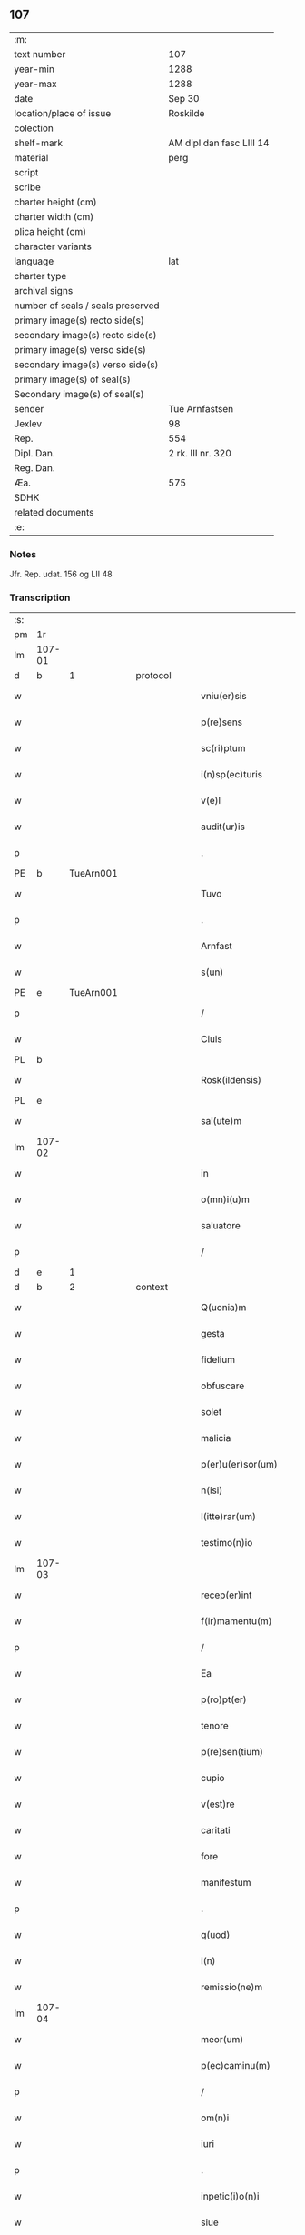 ** 107

| :m:                               |                          |
| text number                       | 107                      |
| year-min                          | 1288                     |
| year-max                          | 1288                     |
| date                              | Sep 30                   |
| location/place of issue           | Roskilde                 |
| colection                         |                          |
| shelf-mark                        | AM dipl dan fasc LIII 14 |
| material                          | perg                     |
| script                            |                          |
| scribe                            |                          |
| charter height (cm)               |                          |
| charter width (cm)                |                          |
| plica height (cm)                 |                          |
| character variants                |                          |
| language                          | lat                      |
| charter type                      |                          |
| archival signs                    |                          |
| number of seals / seals preserved |                          |
| primary image(s) recto side(s)    |                          |
| secondary image(s) recto side(s)  |                          |
| primary image(s) verso side(s)    |                          |
| secondary image(s) verso side(s)  |                          |
| primary image(s) of seal(s)       |                          |
| Secondary image(s) of seal(s)     |                          |
| sender                            | Tue Arnfastsen           |
| Jexlev                            | 98                       |
| Rep.                              | 554                      |
| Dipl. Dan.                        | 2 rk. III nr. 320        |
| Reg. Dan.                         |                          |
| Æa.                               | 575                      |
| SDHK                              |                          |
| related documents                 |                          |
| :e:                               |                          |

*** Notes
Jfr. Rep. udat. 156 og LII 48

*** Transcription
| :s: |        |   |   |   |   |                   |             |   |   |   |   |     |   |   |   |               |          |          |  |    |    |    |    |
| pm  | 1r     |   |   |   |   |                   |             |   |   |   |   |     |   |   |   |               |          |          |  |    |    |    |    |
| lm  | 107-01 |   |   |   |   |                   |             |   |   |   |   |     |   |   |   |               |          |          |  |    |    |    |    |
| d   | b      | 1 |   | protocol |   |            |             |   |   |   |   |     |   |   |   |               |          |          |  |    |    |    |    |
| w   |        |   |   |   |   | vniu(er)sis       | ỽnıuſıs    |   |   |   |   | lat |   |   |   |        107-01 |          |          |  |    |    |    |    |
| w   |        |   |   |   |   | p(re)sens         | p͛ſens       |   |   |   |   | lat |   |   |   |        107-01 |          |          |  |    |    |    |    |
| w   |        |   |   |   |   | sc(ri)ptum        | ſcptu     |   |   |   |   | lat |   |   |   |        107-01 |          |          |  |    |    |    |    |
| w   |        |   |   |   |   | i(n)sp(ec)turis   | ı̅ſpͨturıs    |   |   |   |   | lat |   |   |   |        107-01 |          |          |  |    |    |    |    |
| w   |        |   |   |   |   | v(e)l             | ỽl̅          |   |   |   |   | lat |   |   |   |        107-01 |          |          |  |    |    |    |    |
| w   |        |   |   |   |   | audit(ur)is       | uꝺıt᷑ıs     |   |   |   |   | lat |   |   |   |        107-01 |          |          |  |    |    |    |    |
| p   |        |   |   |   |   | .                 | .           |   |   |   |   | lat |   |   |   |        107-01 |          |          |  |    |    |    |    |
| PE  | b      | TueArn001  |   |   |   |                   |             |   |   |   |   |     |   |   |   |               |          |          |  |    |    |    |    |
| w   |        |   |   |   |   | Tuvo              | Tuỽo        |   |   |   |   | dan |   |   |   |        107-01 |          |          |  |    |    |    |    |
| p   |        |   |   |   |   | .                 | .           |   |   |   |   | dan |   |   |   |        107-01 |          |          |  |    |    |    |    |
| w   |        |   |   |   |   | Arnfast           | rnfaﬅ      |   |   |   |   | dan |   |   |   |        107-01 |          |          |  |    |    |    |    |
| w   |        |   |   |   |   | s(un)             |            |   |   |   |   | lat |   |   |   |        107-01 |          |          |  |    |    |    |    |
| PE  | e      | TueArn001  |   |   |   |                   |             |   |   |   |   |     |   |   |   |               |          |          |  |    |    |    |    |
| p   |        |   |   |   |   | /                 | /           |   |   |   |   | lat |   |   |   |        107-01 |          |          |  |    |    |    |    |
| w   |        |   |   |   |   | Ciuis             | Cíuís       |   |   |   |   | lat |   |   |   |        107-01 |          |          |  |    |    |    |    |
| PL  | b      |   |   |   |   |                   |             |   |   |   |   |     |   |   |   |               |          |          |  |    |    |    |    |
| w   |        |   |   |   |   | Rosk(ildensis)    | Roſꝃ        |   |   |   |   | lat |   |   |   |        107-01 |          |          |  |    |    |    |    |
| PL  | e      |   |   |   |   |                   |             |   |   |   |   |     |   |   |   |               |          |          |  |    |    |    |    |
| w   |        |   |   |   |   | sal(ute)m         | sal̅        |   |   |   |   | lat |   |   |   |        107-01 |          |          |  |    |    |    |    |
| lm  | 107-02 |   |   |   |   |                   |             |   |   |   |   |     |   |   |   |               |          |          |  |    |    |    |    |
| w   |        |   |   |   |   | in                | ín          |   |   |   |   | lat |   |   |   |        107-02 |          |          |  |    |    |    |    |
| w   |        |   |   |   |   | o(mn)i(u)m        | o̅ím         |   |   |   |   | lat |   |   |   |        107-02 |          |          |  |    |    |    |    |
| w   |        |   |   |   |   | saluatore         | ſaluatoꝛe   |   |   |   |   | lat |   |   |   |        107-02 |          |          |  |    |    |    |    |
| p   |        |   |   |   |   | /                 | /           |   |   |   |   | lat |   |   |   |        107-02 |          |          |  |    |    |    |    |
| d   | e      | 1 |   |   |   |                   |             |   |   |   |   |     |   |   |   |               |          |          |  |    |    |    |    |
| d   | b      | 2 |   | context |   |             |             |   |   |   |   |     |   |   |   |               |          |          |  |    |    |    |    |
| w   |        |   |   |   |   | Q(uonia)m         | Q̅          |   |   |   |   | lat |   |   |   |        107-02 |          |          |  |    |    |    |    |
| w   |        |   |   |   |   | gesta             | geﬅa        |   |   |   |   | lat |   |   |   |        107-02 |          |          |  |    |    |    |    |
| w   |        |   |   |   |   | fidelium          | fıꝺelíu    |   |   |   |   | lat |   |   |   |        107-02 |          |          |  |    |    |    |    |
| w   |        |   |   |   |   | obfuscare         | obfuſcre   |   |   |   |   | lat |   |   |   |        107-02 |          |          |  |    |    |    |    |
| w   |        |   |   |   |   | solet             | ſolet       |   |   |   |   | lat |   |   |   |        107-02 |          |          |  |    |    |    |    |
| w   |        |   |   |   |   | malicia           | malıcıa     |   |   |   |   | lat |   |   |   |        107-02 |          |          |  |    |    |    |    |
| w   |        |   |   |   |   | p(er)u(er)sor(um) | ꝑuſoꝝ      |   |   |   |   | lat |   |   |   |        107-02 |          |          |  |    |    |    |    |
| w   |        |   |   |   |   | n(isi)            | n          |   |   |   |   | lat |   |   |   |        107-02 |          |          |  |    |    |    |    |
| w   |        |   |   |   |   | l(itte)rar(um)    | lr̅aꝝ        |   |   |   |   | lat |   |   |   |        107-02 |          |          |  |    |    |    |    |
| w   |        |   |   |   |   | testimo(n)io      | teﬅımo̅ıo    |   |   |   |   | lat |   |   |   |        107-02 |          |          |  |    |    |    |    |
| lm  | 107-03 |   |   |   |   |                   |             |   |   |   |   |     |   |   |   |               |          |          |  |    |    |    |    |
| w   |        |   |   |   |   | recep(er)int      | receꝑínt    |   |   |   |   | lat |   |   |   |        107-03 |          |          |  |    |    |    |    |
| w   |        |   |   |   |   | f(ir)mamentu(m)   | fmamentu̅   |   |   |   |   | lat |   |   |   |        107-03 |          |          |  |    |    |    |    |
| p   |        |   |   |   |   | /                 | /           |   |   |   |   | lat |   |   |   |        107-03 |          |          |  |    |    |    |    |
| w   |        |   |   |   |   | Ea                | a          |   |   |   |   | lat |   |   |   |        107-03 |          |          |  |    |    |    |    |
| w   |        |   |   |   |   | p(ro)pt(er)       | t͛          |   |   |   |   | lat |   |   |   |        107-03 |          |          |  |    |    |    |    |
| w   |        |   |   |   |   | tenore            | tenoꝛe      |   |   |   |   | lat |   |   |   |        107-03 |          |          |  |    |    |    |    |
| w   |        |   |   |   |   | p(re)sen(tium)    | p͛ſen͛        |   |   |   |   | lat |   |   |   |        107-03 |          |          |  |    |    |    |    |
| w   |        |   |   |   |   | cupio             | cupıo       |   |   |   |   | lat |   |   |   |        107-03 |          |          |  |    |    |    |    |
| w   |        |   |   |   |   | v(est)re          | ỽr̅e         |   |   |   |   | lat |   |   |   |        107-03 |          |          |  |    |    |    |    |
| w   |        |   |   |   |   | caritati          | crıttí    |   |   |   |   | lat |   |   |   |        107-03 |          |          |  |    |    |    |    |
| w   |        |   |   |   |   | fore              | foꝛe        |   |   |   |   | lat |   |   |   |        107-03 |          |          |  |    |    |    |    |
| w   |        |   |   |   |   | manifestum        | manıfeﬅu   |   |   |   |   | lat |   |   |   |        107-03 |          |          |  |    |    |    |    |
| p   |        |   |   |   |   | .                 | .           |   |   |   |   | lat |   |   |   |        107-03 |          |          |  |    |    |    |    |
| w   |        |   |   |   |   | q(uod)            | ꝙ           |   |   |   |   | lat |   |   |   |        107-03 |          |          |  |    |    |    |    |
| w   |        |   |   |   |   | i(n)              | ı̅           |   |   |   |   | lat |   |   |   |        107-03 |          |          |  |    |    |    |    |
| w   |        |   |   |   |   | remissio(ne)m     | remíſſıo̅   |   |   |   |   | lat |   |   |   |        107-03 |          |          |  |    |    |    |    |
| lm  | 107-04 |   |   |   |   |                   |             |   |   |   |   |     |   |   |   |               |          |          |  |    |    |    |    |
| w   |        |   |   |   |   | meor(um)          | meoꝝ        |   |   |   |   | lat |   |   |   |        107-04 |          |          |  |    |    |    |    |
| w   |        |   |   |   |   | p(ec)caminu(m)    | pͨcamínu̅     |   |   |   |   | lat |   |   |   |        107-04 |          |          |  |    |    |    |    |
| p   |        |   |   |   |   | /                 | /           |   |   |   |   | lat |   |   |   |        107-04 |          |          |  |    |    |    |    |
| w   |        |   |   |   |   | om(n)i            | om̅ı         |   |   |   |   | lat |   |   |   |        107-04 |          |          |  |    |    |    |    |
| w   |        |   |   |   |   | iuri              | íurí        |   |   |   |   | lat |   |   |   |        107-04 |          |          |  |    |    |    |    |
| p   |        |   |   |   |   | .                 | .           |   |   |   |   | lat |   |   |   |        107-04 |          |          |  |    |    |    |    |
| w   |        |   |   |   |   | inpetic(i)o(n)i   | ínpetíc̅oı   |   |   |   |   | lat |   |   |   |        107-04 |          |          |  |    |    |    |    |
| w   |        |   |   |   |   | siue              | ſíue        |   |   |   |   | lat |   |   |   |        107-04 |          |          |  |    |    |    |    |
| w   |        |   |   |   |   | act(i)oni         | a̅oní       |   |   |   |   | lat |   |   |   |        107-04 |          |          |  |    |    |    |    |
| w   |        |   |   |   |   | q(uam)            | ꝙᷓ           |   |   |   |   | lat |   |   |   |        107-04 |          |          |  |    |    |    |    |
| w   |        |   |   |   |   | hactenus          | haenus     |   |   |   |   | lat |   |   |   |        107-04 |          |          |  |    |    |    |    |
| w   |        |   |   |   |   | h(ab)u(er)am      | hu͛a        |   |   |   |   | lat |   |   |   |        107-04 |          |          |  |    |    |    |    |
| w   |        |   |   |   |   | q(uo)cu(m)q(ue)   | qͦcu̅qꝫ       |   |   |   |   | lat |   |   |   |        107-04 |          |          |  |    |    |    |    |
| w   |        |   |   |   |   | tytulo            | tẏtulo      |   |   |   |   | lat |   |   |   |        107-04 |          |          |  |    |    |    |    |
| w   |        |   |   |   |   | s(i)u(e)          | ſu         |   |   |   |   | lat |   |   |   |        107-04 |          |          |  |    |    |    |    |
| w   |        |   |   |   |   | lege              | lege        |   |   |   |   | lat |   |   |   |        107-04 |          |          |  |    |    |    |    |
| lm  | 107-05 |   |   |   |   |                   |             |   |   |   |   |     |   |   |   |               |          |          |  |    |    |    |    |
| w   |        |   |   |   |   | i(n)              | ı̅           |   |   |   |   | lat |   |   |   |        107-05 |          |          |  |    |    |    |    |
| w   |        |   |   |   |   | piscatura         | pıſcatur   |   |   |   |   | lat |   |   |   |        107-05 |          |          |  |    |    |    |    |
| PL  | b      |   |   |   |   |                   |             |   |   |   |   |     |   |   |   |               |          |          |  |    |    |    |    |
| w   |        |   |   |   |   | birkisdam         | bírkıſꝺa   |   |   |   |   | dan |   |   |   |        107-05 |          |          |  |    |    |    |    |
| PL  | e      |   |   |   |   |                   |             |   |   |   |   |     |   |   |   |               |          |          |  |    |    |    |    |
| p   |        |   |   |   |   | /                 | /           |   |   |   |   | lat |   |   |   |        107-05 |          |          |  |    |    |    |    |
| w   |        |   |   |   |   | resigno           | reſıgno     |   |   |   |   | lat |   |   |   |        107-05 |          |          |  |    |    |    |    |
| p   |        |   |   |   |   | /                 | /           |   |   |   |   | lat |   |   |   |        107-05 |          |          |  |    |    |    |    |
| w   |        |   |   |   |   | (con)fero         | ꝯfero       |   |   |   |   | lat |   |   |   |        107-05 |          |          |  |    |    |    |    |
| p   |        |   |   |   |   | /                 | /           |   |   |   |   | lat |   |   |   |        107-05 |          |          |  |    |    |    |    |
| w   |        |   |   |   |   | ac                | c          |   |   |   |   | lat |   |   |   |        107-05 |          |          |  |    |    |    |    |
| w   |        |   |   |   |   | in                | ín          |   |   |   |   | lat |   |   |   |        107-05 |          |          |  |    |    |    |    |
| w   |        |   |   |   |   | man(us)           | manꝰ        |   |   |   |   | lat |   |   |   |        107-05 |          |          |  |    |    |    |    |
| w   |        |   |   |   |   | trado             | trꝺo       |   |   |   |   | lat |   |   |   |        107-05 |          |          |  |    |    |    |    |
| p   |        |   |   |   |   | /                 | /           |   |   |   |   | lat |   |   |   |        107-05 |          |          |  |    |    |    |    |
| PL | b |    |   |   |   |                     |                  |   |   |   |                                 |     |   |   |   |               |          |          |  |    |    |    |    |
| w   |        |   |   |   |   | claust(ro)        | clauﬅͦ       |   |   |   |   | lat |   |   |   |        107-05 |          |          |  |    |    |    |    |
| w   |        |   |   |   |   | s(an)c(t)e        | ſc̅e         |   |   |   |   | lat |   |   |   |        107-05 |          |          |  |    |    |    |    |
| w   |        |   |   |   |   | Clare             | Clare       |   |   |   |   | lat |   |   |   |        107-05 |          |          |  |    |    |    |    |
| PL | e |    |   |   |   |                     |                  |   |   |   |                                 |     |   |   |   |               |          |          |  |    |    |    |    |
| w   |        |   |   |   |   | p(er)petuo        | ꝑpetuo      |   |   |   |   | lat |   |   |   |        107-05 |          |          |  |    |    |    |    |
| w   |        |   |   |   |   | !possidd(endam)¡  | !poſſıꝺ¡   |   |   |   |   | lat |   |   |   |        107-05 |          |          |  |    |    |    |    |
| p   |        |   |   |   |   | .                 | .           |   |   |   |   | lat |   |   |   |        107-05 |          |          |  |    |    |    |    |
| w   |        |   |   |   |   | pete(n)s          | pete̅ſ       |   |   |   |   | lat |   |   |   |        107-05 |          |          |  |    |    |    |    |
| lm  | 107-06 |   |   |   |   |                   |             |   |   |   |   |     |   |   |   |               |          |          |  |    |    |    |    |
| w   |        |   |   |   |   | hu(m)il(ite)r     | hu̅ılr̅       |   |   |   |   | lat |   |   |   |        107-06 |          |          |  |    |    |    |    |
| w   |        |   |   |   |   | p(er)             | ꝑ           |   |   |   |   | lat |   |   |   |        107-06 |          |          |  |    |    |    |    |
| w   |        |   |   |   |   | p(re)sen(tes)     | pſen͛       |   |   |   |   | lat |   |   |   |        107-06 |          |          |  |    |    |    |    |
| p   |        |   |   |   |   | .                 | .           |   |   |   |   | lat |   |   |   |        107-06 |          |          |  |    |    |    |    |
| w   |        |   |   |   |   | vt                | ỽt          |   |   |   |   | lat |   |   |   |        107-06 |          |          |  |    |    |    |    |
| w   |        |   |   |   |   | m(ihi)            | m          |   |   |   |   | lat |   |   |   |        107-06 |          |          |  |    |    |    |    |
| w   |        |   |   |   |   | indulgea(n)t      | ínꝺulgea̅t   |   |   |   |   | lat |   |   |   |        107-06 |          |          |  |    |    |    |    |
| w   |        |   |   |   |   | sorores           | soꝛoꝛeſ     |   |   |   |   | lat |   |   |   |        107-06 |          |          |  |    |    |    |    |
| w   |        |   |   |   |   | p(re)d(i)c(t)i    | pꝺc̅ı       |   |   |   |   | lat |   |   |   |        107-06 |          |          |  |    |    |    |    |
| w   |        |   |   |   |   | claust(ri)        | clauﬅ      |   |   |   |   | lat |   |   |   |        107-06 |          |          |  |    |    |    |    |
| p   |        |   |   |   |   | /                 | /           |   |   |   |   | lat |   |   |   |        107-06 |          |          |  |    |    |    |    |
| w   |        |   |   |   |   | molestias         | moleﬅıas    |   |   |   |   | lat |   |   |   |        107-06 |          |          |  |    |    |    |    |
| w   |        |   |   |   |   | quas              | quaſ        |   |   |   |   | lat |   |   |   |        107-06 |          |          |  |    |    |    |    |
| w   |        |   |   |   |   | feci              | fecı        |   |   |   |   | lat |   |   |   |        107-06 |          |          |  |    |    |    |    |
| w   |        |   |   |   |   | eisde(m)          | eıſꝺe̅       |   |   |   |   | lat |   |   |   |        107-06 |          |          |  |    |    |    |    |
| w   |        |   |   |   |   | in                | ín          |   |   |   |   | lat |   |   |   |        107-06 |          |          |  |    |    |    |    |
| w   |        |   |   |   |   | dicta             | ꝺı        |   |   |   |   | lat |   |   |   |        107-06 |          |          |  |    |    |    |    |
| w   |        |   |   |   |   | piscat(ur)a       | pıſcat᷑a     |   |   |   |   | lat |   |   |   |        107-06 |          |          |  |    |    |    |    |
| lm  | 107-07 |   |   |   |   |                   |             |   |   |   |   |     |   |   |   |               |          |          |  |    |    |    |    |
| w   |        |   |   |   |   | p(re)textu        | p͛textu      |   |   |   |   | lat |   |   |   |        107-07 |          |          |  |    |    |    |    |
| w   |        |   |   |   |   | iuris             | íurís       |   |   |   |   | lat |   |   |   |        107-07 |          |          |  |    |    |    |    |
| w   |        |   |   |   |   | sup(ra)d(i)c(t)i  | ſupᷓꝺc̅ı      |   |   |   |   | lat |   |   |   |        107-07 |          |          |  |    |    |    |    |
| p   |        |   |   |   |   | .                 | .           |   |   |   |   | lat |   |   |   |        107-07 |          |          |  |    |    |    |    |
| w   |        |   |   |   |   | (et)              |            |   |   |   |   | lat |   |   |   |        107-07 |          |          |  |    |    |    |    |
| w   |        |   |   |   |   | ut                | ut          |   |   |   |   | lat |   |   |   |        107-07 |          |          |  |    |    |    |    |
| w   |        |   |   |   |   | orent             | oꝛent       |   |   |   |   | lat |   |   |   |        107-07 |          |          |  |    |    |    |    |
| w   |        |   |   |   |   | p(ro)             | ꝓ           |   |   |   |   | lat |   |   |   |        107-07 |          |          |  |    |    |    |    |
| w   |        |   |   |   |   | me                | me          |   |   |   |   | lat |   |   |   |        107-07 |          |          |  |    |    |    |    |
| p   |        |   |   |   |   | .                 | .           |   |   |   |   | lat |   |   |   |        107-07 |          |          |  |    |    |    |    |
| w   |        |   |   |   |   | ac                | ac          |   |   |   |   | lat |   |   |   |        107-07 |          |          |  |    |    |    |    |
| w   |        |   |   |   |   | re(com)m(en)datam | reꝯm̅ꝺat   |   |   |   |   | lat |   |   |   |        107-07 |          |          |  |    |    |    |    |
| w   |        |   |   |   |   | h(abe)ant         | ha̅nt        |   |   |   |   | lat |   |   |   |        107-07 |          |          |  |    |    |    |    |
| w   |        |   |   |   |   | a(n)i(m)am        | ̅ıa        |   |   |   |   | lat |   |   |   |        107-07 |          |          |  |    |    |    |    |
| w   |        |   |   |   |   | mea(m)            | mea̅         |   |   |   |   | lat |   |   |   |        107-07 |          |          |  |    |    |    |    |
| w   |        |   |   |   |   | suis              | ſuís        |   |   |   |   | lat |   |   |   |        107-07 |          |          |  |    |    |    |    |
| w   |        |   |   |   |   | sac(ri)s          | ſacs       |   |   |   |   | lat |   |   |   |        107-07 |          |          |  |    |    |    |    |
| w   |        |   |   |   |   | or(ati)onib(us)   | oꝛ̅onıbꝫ     |   |   |   |   | lat |   |   |   |        107-07 |          |          |  |    |    |    |    |
| w   |        |   |   |   |   | in                | ín          |   |   |   |   | lat |   |   |   |        107-07 |          |          |  |    |    |    |    |
| lm  | 107-08 |   |   |   |   |                   |             |   |   |   |   |     |   |   |   |               |          |          |  |    |    |    |    |
| w   |        |   |   |   |   | p(er)petuum       | ꝑpetuu     |   |   |   |   | lat |   |   |   |        107-08 |          |          |  |    |    |    |    |
| w   |        |   |   |   |   | coram             | coꝛa       |   |   |   |   | lat |   |   |   |        107-08 |          |          |  |    |    |    |    |
| w   |        |   |   |   |   | d(e)o             | ꝺ̅o          |   |   |   |   | lat |   |   |   |        107-08 |          |          |  |    |    |    |    |
| p   |        |   |   |   |   | .                 | .           |   |   |   |   | lat |   |   |   |        107-08 |          |          |  |    |    |    |    |
| w   |        |   |   |   |   | vt                | ỽt          |   |   |   |   | lat |   |   |   |        107-08 |          |          |  |    |    |    |    |
| w   |        |   |   |   |   | aut(em)           | ut̅         |   |   |   |   | lat |   |   |   |        107-08 |          |          |  |    |    |    |    |
| w   |        |   |   |   |   | hec               | hec         |   |   |   |   | lat |   |   |   |        107-08 |          |          |  |    |    |    |    |
| w   |        |   |   |   |   | mea               | mea         |   |   |   |   | lat |   |   |   |        107-08 |          |          |  |    |    |    |    |
| w   |        |   |   |   |   | donat(i)o         | ꝺonat̅o      |   |   |   |   | lat |   |   |   |        107-08 |          |          |  |    |    |    |    |
| w   |        |   |   |   |   | siue              | ſíue        |   |   |   |   | lat |   |   |   |        107-08 |          |          |  |    |    |    |    |
| w   |        |   |   |   |   | juris             | urís       |   |   |   |   | lat |   |   |   |        107-08 |          |          |  |    |    |    |    |
| w   |        |   |   |   |   | renu(n)tiat(i)o   | renu̅tıat̅o   |   |   |   |   | lat |   |   |   |        107-08 |          |          |  |    |    |    |    |
| p   |        |   |   |   |   | .                 | .           |   |   |   |   | lat |   |   |   |        107-08 |          |          |  |    |    |    |    |
| w   |        |   |   |   |   | f(ir)mior         | fmíoꝛ      |   |   |   |   | lat |   |   |   |        107-08 |          |          |  |    |    |    |    |
| w   |        |   |   |   |   | c(er)cior         | ccíoꝛ      |   |   |   |   | lat |   |   |   |        107-08 |          |          |  |    |    |    |    |
| p   |        |   |   |   |   | .                 | .           |   |   |   |   | lat |   |   |   |        107-08 |          |          |  |    |    |    |    |
| w   |        |   |   |   |   | ac                | c          |   |   |   |   | lat |   |   |   |        107-08 |          |          |  |    |    |    |    |
| w   |        |   |   |   |   | valen-¦cior       | ỽalen-¦cíoꝛ |   |   |   |   | lat |   |   |   | 107-08—107-09 |          |          |  |    |    |    |    |
| w   |        |   |   |   |   | p(er)seue(er)t    | ꝑſeue͛t      |   |   |   |   | lat |   |   |   |        107-09 |          |          |  |    |    |    |    |
| p   |        |   |   |   |   | .                 | .           |   |   |   |   | lat |   |   |   |        107-09 |          |          |  |    |    |    |    |
| w   |        |   |   |   |   | supplico          | ſulıco     |   |   |   |   | lat |   |   |   |        107-09 |          |          |  |    |    |    |    |
| w   |        |   |   |   |   | ven(er)ab(i)li    | ven͛abl̅ı     |   |   |   |   | lat |   |   |   |        107-09 |          |          |  |    |    |    |    |
| w   |        |   |   |   |   | pat(ri)           | pat        |   |   |   |   | lat |   |   |   |        107-09 |          |          |  |    |    |    |    |
| w   |        |   |   |   |   | (et)              | ⁊           |   |   |   |   | lat |   |   |   |        107-09 |          |          |  |    |    |    |    |
| w   |        |   |   |   |   | d(omi)no          | ꝺn̅o         |   |   |   |   | lat |   |   |   |        107-09 |          |          |  |    |    |    |    |
| PE  | b      | IngEps001  |   |   |   |                   |             |   |   |   |   |     |   |   |   |               |          |          |  |    |    |    |    |
| w   |        |   |   |   |   | J(nguaro)         | .J.         |   |   |   |   | lat |   |   |   |        107-09 |          |          |  |    |    |    |    |
| PE  | e      | IngEps001  |   |   |   |                   |             |   |   |   |   |     |   |   |   |               |          |          |  |    |    |    |    |
| w   |        |   |   |   |   | d(e)i             | ꝺı̅          |   |   |   |   | lat |   |   |   |        107-09 |          |          |  |    |    |    |    |
| p   |        |   |   |   |   | .                 | .           |   |   |   |   | lat |   |   |   |        107-09 |          |          |  |    |    |    |    |
| w   |        |   |   |   |   | ⸌g(ratia)⸍        | ⸌gᷓ⸍         |   |   |   |   | lat |   |   |   |        107-09 |          |          |  |    |    |    |    |
| PL | b |    |   |   |   |                     |                  |   |   |   |                                 |     |   |   |   |               |          |          |  |    |    |    |    |
| w   |        |   |   |   |   | Rosk(il)d(e)n(si) | Roſꝃꝺn̅      |   |   |   |   | lat |   |   |   |        107-09 |          |          |  |    |    |    |    |
| PL | e |    |   |   |   |                     |                  |   |   |   |                                 |     |   |   |   |               |          |          |  |    |    |    |    |
| w   |        |   |   |   |   | Ep(iscop)o        | p̅o         |   |   |   |   | lat |   |   |   |        107-09 |          |          |  |    |    |    |    |
| p   |        |   |   |   |   | .                 | .           |   |   |   |   | lat |   |   |   |        107-09 |          |          |  |    |    |    |    |
| w   |        |   |   |   |   | ac                | c          |   |   |   |   | lat |   |   |   |        107-09 |          |          |  |    |    |    |    |
| w   |        |   |   |   |   | Reu(er)endo       | Reu͛enꝺo     |   |   |   |   | lat |   |   |   |        107-09 |          |          |  |    |    |    |    |
| w   |        |   |   |   |   | viro              | ỽíro        |   |   |   |   | lat |   |   |   |        107-09 |          |          |  |    |    |    |    |
| p   |        |   |   |   |   | /                 | /           |   |   |   |   | lat |   |   |   |        107-09 |          |          |  |    |    |    |    |
| w   |        |   |   |   |   | mag(ist)ro        | ag̅ro       |   |   |   |   | lat |   |   |   |        107-09 |          |          |  |    |    |    |    |
| PE  | b      | JenPre002  |   |   |   |                   |             |   |   |   |   |     |   |   |   |               |          |          |  |    |    |    |    |
| w   |        |   |   |   |   | Joh(ann)i         | Joh̅ı        |   |   |   |   | lat |   |   |   |        107-09 |          |          |  |    |    |    |    |
| PE  | e      | JenPre002  |   |   |   |                   |             |   |   |   |   |     |   |   |   |               |          |          |  |    |    |    |    |
| lm  | 107-10 |   |   |   |   |                   |             |   |   |   |   |     |   |   |   |               |          |          |  |    |    |    |    |
| w   |        |   |   |   |   | p(re)posito       | oſíto     |   |   |   |   | lat |   |   |   |        107-10 |          |          |  |    |    |    |    |
| PL  | b      |   |   |   |   |                   |             |   |   |   |   |     |   |   |   |               |          |          |  |    |    |    |    |
| w   |        |   |   |   |   | Rosk(il)d(e)n(si) | Roſꝃꝺn̅      |   |   |   |   | lat |   |   |   |        107-10 |          |          |  |    |    |    |    |
| PL  | e      |   |   |   |   |                   |             |   |   |   |   |     |   |   |   |               |          |          |  |    |    |    |    |
| p   |        |   |   |   |   | .                 | .           |   |   |   |   | lat |   |   |   |        107-10 |          |          |  |    |    |    |    |
| d   | e      | 2 |   |   |   |                   |             |   |   |   |   |     |   |   |   |               |          |          |  |    |    |    |    |
| d   | b      | 3 |   | eschatocol |   |             |             |   |   |   |   |     |   |   |   |               |          |          |  |    |    |    |    |
| w   |        |   |   |   |   | q(uod)            | ꝙ           |   |   |   |   | lat |   |   |   |        107-10 |          |          |  |    |    |    |    |
| w   |        |   |   |   |   | sua               | ſua         |   |   |   |   | lat |   |   |   |        107-10 |          |          |  |    |    |    |    |
| w   |        |   |   |   |   | sigilla           | ſıgılla     |   |   |   |   | lat |   |   |   |        107-10 |          |          |  |    |    |    |    |
| w   |        |   |   |   |   | cu(m)             | cu̅          |   |   |   |   | lat |   |   |   |        107-10 |          |          |  |    |    |    |    |
| w   |        |   |   |   |   | meo               | meo         |   |   |   |   | lat |   |   |   |        107-10 |          |          |  |    |    |    |    |
| p   |        |   |   |   |   | .                 | .           |   |   |   |   | lat |   |   |   |        107-10 |          |          |  |    |    |    |    |
| w   |        |   |   |   |   | dignent(ur)       | ꝺıgnent᷑     |   |   |   |   | lat |   |   |   |        107-10 |          |          |  |    |    |    |    |
| w   |        |   |   |   |   | hiis              | híís        |   |   |   |   | lat |   |   |   |        107-10 |          |          |  |    |    |    |    |
| w   |        |   |   |   |   | appon(er)e        | aone      |   |   |   |   | lat |   |   |   |        107-10 |          |          |  |    |    |    |    |
| w   |        |   |   |   |   | i(n)              | ı̅           |   |   |   |   | lat |   |   |   |        107-10 |          |          |  |    |    |    |    |
| w   |        |   |   |   |   | testimo(nium)     | teﬅímoͫ      |   |   |   |   | lat |   |   |   |        107-10 |          |          |  |    |    |    |    |
| p   |        |   |   |   |   | .                 | .           |   |   |   |   | lat |   |   |   |        107-10 |          |          |  |    |    |    |    |
| w   |        |   |   |   |   | (et)              | ⁊           |   |   |   |   | lat |   |   |   |        107-10 |          |          |  |    |    |    |    |
| w   |        |   |   |   |   | rob(ur)           | rob᷑         |   |   |   |   | lat |   |   |   |        107-10 |          |          |  |    |    |    |    |
| w   |        |   |   |   |   | p(er)petue        | ꝑpetue      |   |   |   |   | lat |   |   |   |        107-10 |          |          |  |    |    |    |    |
| w   |        |   |   |   |   | f(ir)mitatis      | fmıttís   |   |   |   |   | lat |   |   |   |        107-10 |          |          |  |    |    |    |    |
| p   |        |   |   |   |   | /                 | /           |   |   |   |   | lat |   |   |   |        107-10 |          |          |  |    |    |    |    |
| lm  | 107-11 |   |   |   |   |                   |             |   |   |   |   |     |   |   |   |               |          |          |  |    |    |    |    |
| w   |        |   |   |   |   | Actum             | u        |   |   |   |   | lat |   |   |   |        107-11 |          |          |  |    |    |    |    |
| PL  | b      |   |   |   |   |                   |             |   |   |   |   |     |   |   |   |               |          |          |  |    |    |    |    |
| w   |        |   |   |   |   | Rosk(il)dis       | Roſꝃꝺís     |   |   |   |   | lat |   |   |   |        107-11 |          |          |  |    |    |    |    |
| PL  | e      |   |   |   |   |                   |             |   |   |   |   |     |   |   |   |               |          |          |  |    |    |    |    |
| p   |        |   |   |   |   | .                 | .           |   |   |   |   | lat |   |   |   |        107-11 |          |          |  |    |    |    |    |
| w   |        |   |   |   |   | anno              | nno        |   |   |   |   | lat |   |   |   |        107-11 |          |          |  |    |    |    |    |
| w   |        |   |   |   |   | d(omi)ni          | ꝺn̅ı         |   |   |   |   | lat |   |   |   |        107-11 |          |          |  |    |    |    |    |
| p   |        |   |   |   |   | .                 | .           |   |   |   |   | lat |   |   |   |        107-11 |          |          |  |    |    |    |    |
| n   |        |   |   |   |   | mº                | ͦ           |   |   |   |   | lat |   |   |   |        107-11 |          |          |  |    |    |    |    |
| p   |        |   |   |   |   | .                 | .           |   |   |   |   | lat |   |   |   |        107-11 |          |          |  |    |    |    |    |
| n   |        |   |   |   |   | ccº               | ccͦ          |   |   |   |   | lat |   |   |   |        107-11 |          |          |  |    |    |    |    |
| p   |        |   |   |   |   | .                 | .           |   |   |   |   | lat |   |   |   |        107-11 |          |          |  |    |    |    |    |
| n   |        |   |   |   |   | lxxxº             | lxxͦx        |   |   |   |   | lat |   |   |   |        107-11 |          |          |  |    |    |    |    |
| p   |        |   |   |   |   | .                 | .           |   |   |   |   | lat |   |   |   |        107-11 |          |          |  |    |    |    |    |
| n   |        |   |   |   |   | viijº             | ỽııȷͦ        |   |   |   |   | lat |   |   |   |        107-11 |          |          |  |    |    |    |    |
| p   |        |   |   |   |   | .                 | .           |   |   |   |   | lat |   |   |   |        107-11 |          |          |  |    |    |    |    |
| w   |        |   |   |   |   | i(n)              | ı̅           |   |   |   |   | lat |   |   |   |        107-11 |          |          |  |    |    |    |    |
| w   |        |   |   |   |   | c(ra)stino        | cᷓﬅíno       |   |   |   |   | lat |   |   |   |        107-11 |          |          |  |    |    |    |    |
| w   |        |   |   |   |   | s(an)c(t)i        | sc̅ı         |   |   |   |   | lat |   |   |   |        107-11 |          |          |  |    |    |    |    |
| w   |        |   |   |   |   | michael(is)       | ıchael̅     |   |   |   |   | lat |   |   |   |        107-11 |          |          |  |    |    |    |    |
| p   |        |   |   |   |   | .                 | .           |   |   |   |   | lat |   |   |   |        107-11 |          |          |  |    |    |    |    |
| d   | e      | 3 |   |   |   |                   |             |   |   |   |   |     |   |   |   |               |          |          |  |    |    |    |    |
| :e: |        |   |   |   |   |                   |             |   |   |   |   |     |   |   |   |               |          |          |  |    |    |    |    |